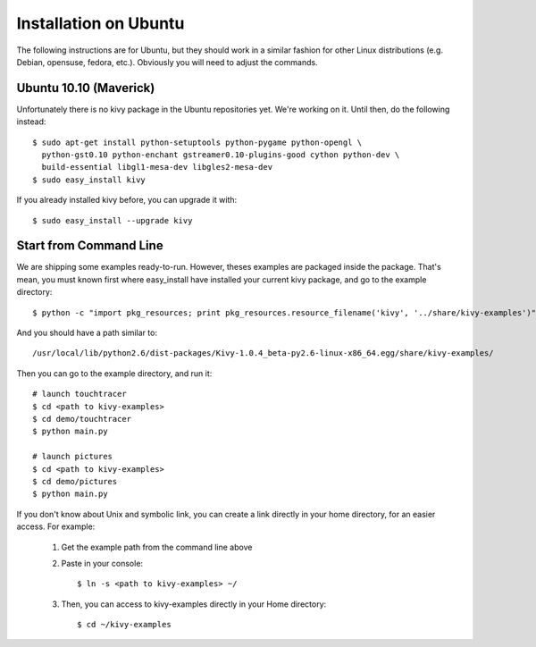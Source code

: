 Installation on Ubuntu
======================

The following instructions are for Ubuntu, but they should work in a
similar fashion for other Linux distributions (e.g. Debian, opensuse,
fedora, etc.). Obviously you will need to adjust the commands.

Ubuntu 10.10 (Maverick)
-----------------------

Unfortunately there is no kivy package in the Ubuntu repositories yet.
We're working on it. Until then, do the following instead:

::

    $ sudo apt-get install python-setuptools python-pygame python-opengl \
      python-gst0.10 python-enchant gstreamer0.10-plugins-good cython python-dev \
      build-essential libgl1-mesa-dev libgles2-mesa-dev
    $ sudo easy_install kivy

If you already installed kivy before, you can upgrade it with::

    $ sudo easy_install --upgrade kivy


.. _linux-run-app:

Start from Command Line
-----------------------

We are shipping some examples ready-to-run. However, theses examples are packaged inside the package. That's mean, you must known first where easy_install have installed your current kivy package, and go to the example directory::

    $ python -c "import pkg_resources; print pkg_resources.resource_filename('kivy', '../share/kivy-examples')"

And you should have a path similar to::

    /usr/local/lib/python2.6/dist-packages/Kivy-1.0.4_beta-py2.6-linux-x86_64.egg/share/kivy-examples/

Then you can go to the example directory, and run it::

    # launch touchtracer
    $ cd <path to kivy-examples>
    $ cd demo/touchtracer
    $ python main.py

    # launch pictures
    $ cd <path to kivy-examples>
    $ cd demo/pictures
    $ python main.py

If you don't know about Unix and symbolic link, you can create a link directly in your home directory, for an easier access. For example:

    #. Get the example path from the command line above
    #. Paste in your console::

        $ ln -s <path to kivy-examples> ~/

    #. Then, you can access to kivy-examples directly in your Home directory::

        $ cd ~/kivy-examples
